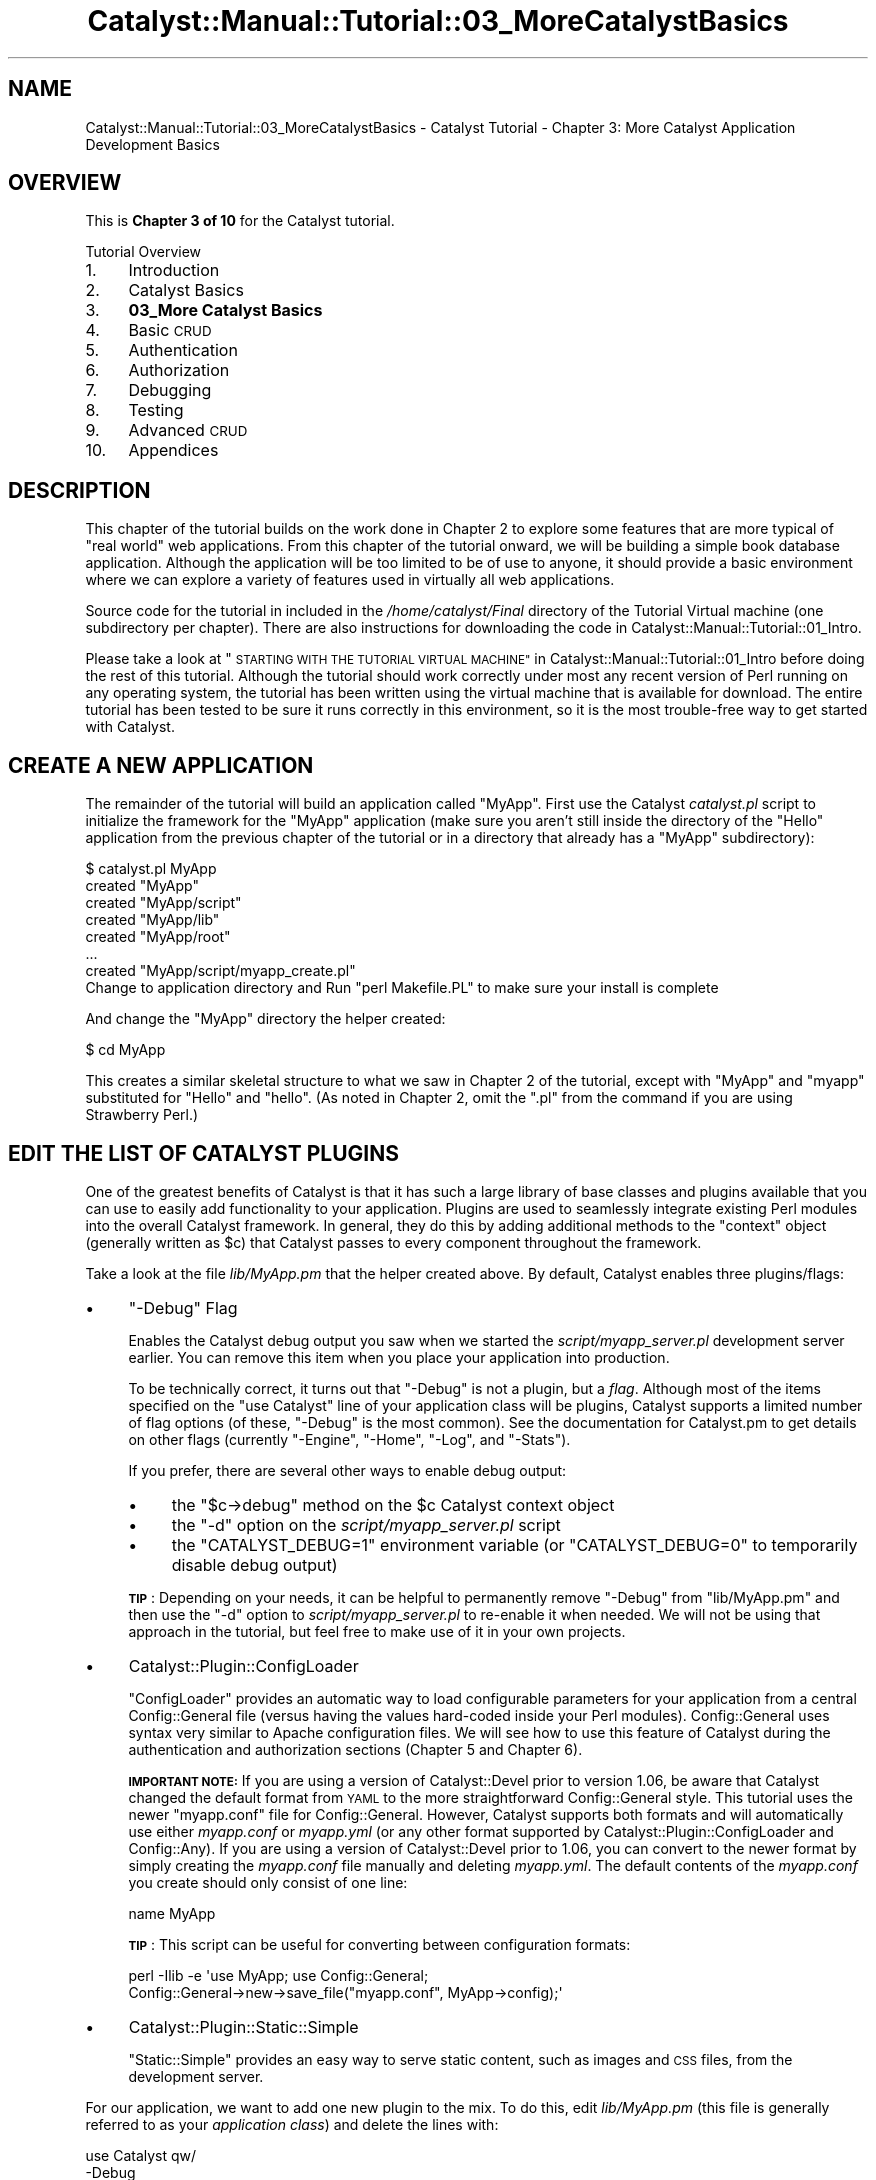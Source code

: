 .\" Automatically generated by Pod::Man 4.11 (Pod::Simple 3.35)
.\"
.\" Standard preamble:
.\" ========================================================================
.de Sp \" Vertical space (when we can't use .PP)
.if t .sp .5v
.if n .sp
..
.de Vb \" Begin verbatim text
.ft CW
.nf
.ne \\$1
..
.de Ve \" End verbatim text
.ft R
.fi
..
.\" Set up some character translations and predefined strings.  \*(-- will
.\" give an unbreakable dash, \*(PI will give pi, \*(L" will give a left
.\" double quote, and \*(R" will give a right double quote.  \*(C+ will
.\" give a nicer C++.  Capital omega is used to do unbreakable dashes and
.\" therefore won't be available.  \*(C` and \*(C' expand to `' in nroff,
.\" nothing in troff, for use with C<>.
.tr \(*W-
.ds C+ C\v'-.1v'\h'-1p'\s-2+\h'-1p'+\s0\v'.1v'\h'-1p'
.ie n \{\
.    ds -- \(*W-
.    ds PI pi
.    if (\n(.H=4u)&(1m=24u) .ds -- \(*W\h'-12u'\(*W\h'-12u'-\" diablo 10 pitch
.    if (\n(.H=4u)&(1m=20u) .ds -- \(*W\h'-12u'\(*W\h'-8u'-\"  diablo 12 pitch
.    ds L" ""
.    ds R" ""
.    ds C` ""
.    ds C' ""
'br\}
.el\{\
.    ds -- \|\(em\|
.    ds PI \(*p
.    ds L" ``
.    ds R" ''
.    ds C`
.    ds C'
'br\}
.\"
.\" Escape single quotes in literal strings from groff's Unicode transform.
.ie \n(.g .ds Aq \(aq
.el       .ds Aq '
.\"
.\" If the F register is >0, we'll generate index entries on stderr for
.\" titles (.TH), headers (.SH), subsections (.SS), items (.Ip), and index
.\" entries marked with X<> in POD.  Of course, you'll have to process the
.\" output yourself in some meaningful fashion.
.\"
.\" Avoid warning from groff about undefined register 'F'.
.de IX
..
.nr rF 0
.if \n(.g .if rF .nr rF 1
.if (\n(rF:(\n(.g==0)) \{\
.    if \nF \{\
.        de IX
.        tm Index:\\$1\t\\n%\t"\\$2"
..
.        if !\nF==2 \{\
.            nr % 0
.            nr F 2
.        \}
.    \}
.\}
.rr rF
.\" ========================================================================
.\"
.IX Title "Catalyst::Manual::Tutorial::03_MoreCatalystBasics 3pm"
.TH Catalyst::Manual::Tutorial::03_MoreCatalystBasics 3pm "2020-04-22" "perl v5.30.0" "User Contributed Perl Documentation"
.\" For nroff, turn off justification.  Always turn off hyphenation; it makes
.\" way too many mistakes in technical documents.
.if n .ad l
.nh
.SH "NAME"
Catalyst::Manual::Tutorial::03_MoreCatalystBasics \- Catalyst Tutorial \- Chapter 3: More Catalyst Application Development Basics
.SH "OVERVIEW"
.IX Header "OVERVIEW"
This is \fBChapter 3 of 10\fR for the Catalyst tutorial.
.PP
Tutorial Overview
.IP "1." 4
Introduction
.IP "2." 4
Catalyst Basics
.IP "3." 4
\&\fB03_More Catalyst Basics\fR
.IP "4." 4
Basic \s-1CRUD\s0
.IP "5." 4
Authentication
.IP "6." 4
Authorization
.IP "7." 4
Debugging
.IP "8." 4
Testing
.IP "9." 4
Advanced \s-1CRUD\s0
.IP "10." 4
Appendices
.SH "DESCRIPTION"
.IX Header "DESCRIPTION"
This chapter of the tutorial builds on the work done in Chapter 2 to
explore some features that are more typical of \*(L"real world\*(R" web
applications. From this chapter of the tutorial onward, we will be
building a simple book database application.  Although the application
will be too limited to be of use to anyone, it should provide a basic
environment where we can explore a variety of features used in virtually
all web applications.
.PP
Source code for the tutorial in included in the \fI/home/catalyst/Final\fR
directory of the Tutorial Virtual machine (one subdirectory per
chapter).  There are also instructions for downloading the code in
Catalyst::Manual::Tutorial::01_Intro.
.PP
Please take a look at
\&\*(L"\s-1STARTING WITH THE TUTORIAL VIRTUAL MACHINE\*(R"\s0 in Catalyst::Manual::Tutorial::01_Intro
before doing the rest of this tutorial.  Although the tutorial should
work correctly under most any recent version of Perl running on any
operating system, the tutorial has been written using the virtual
machine that is available for download.  The entire tutorial has been
tested to be sure it runs correctly in this environment, so it is
the most trouble-free way to get started with Catalyst.
.SH "CREATE A NEW APPLICATION"
.IX Header "CREATE A NEW APPLICATION"
The remainder of the tutorial will build an application called \f(CW\*(C`MyApp\*(C'\fR.
First use the Catalyst \fIcatalyst.pl\fR script to initialize the framework
for the \f(CW\*(C`MyApp\*(C'\fR application (make sure you aren't still inside the
directory of the \f(CW\*(C`Hello\*(C'\fR application from the previous chapter of the
tutorial or in a directory that already has a \*(L"MyApp\*(R" subdirectory):
.PP
.Vb 8
\&    $ catalyst.pl MyApp
\&    created "MyApp"
\&    created "MyApp/script"
\&    created "MyApp/lib"
\&    created "MyApp/root"
\&    ...
\&    created "MyApp/script/myapp_create.pl"
\&    Change to application directory and Run "perl Makefile.PL" to make sure your install is complete
.Ve
.PP
And change the \*(L"MyApp\*(R" directory the helper created:
.PP
.Vb 1
\&    $ cd MyApp
.Ve
.PP
This creates a similar skeletal structure to what we saw in Chapter 2 of
the tutorial, except with \f(CW\*(C`MyApp\*(C'\fR and \f(CW\*(C`myapp\*(C'\fR substituted for \f(CW\*(C`Hello\*(C'\fR
and \f(CW\*(C`hello\*(C'\fR.  (As noted in Chapter 2, omit the \*(L".pl\*(R" from the command
if you are using Strawberry Perl.)
.SH "EDIT THE LIST OF CATALYST PLUGINS"
.IX Header "EDIT THE LIST OF CATALYST PLUGINS"
One of the greatest benefits of Catalyst is that it has such a large
library of base classes and plugins available that you can use to easily
add functionality to your application. Plugins are used to seamlessly
integrate existing Perl modules into the overall Catalyst framework. In
general, they do this by adding additional methods to the \f(CW\*(C`context\*(C'\fR
object (generally written as \f(CW$c\fR) that Catalyst passes to every
component throughout the framework.
.PP
Take a look at the file \fIlib/MyApp.pm\fR that the helper created above.
By default, Catalyst enables three plugins/flags:
.IP "\(bu" 4
\&\f(CW\*(C`\-Debug\*(C'\fR Flag
.Sp
Enables the Catalyst debug output you saw when we started the
\&\fIscript/myapp_server.pl\fR development server earlier.  You can remove
this item when you place your application into production.
.Sp
To be technically correct, it turns out that \f(CW\*(C`\-Debug\*(C'\fR is not a plugin,
but a \fIflag\fR.  Although most of the items specified on the \f(CW\*(C`use
Catalyst\*(C'\fR line of your application class will be plugins, Catalyst
supports a limited number of flag options (of these, \f(CW\*(C`\-Debug\*(C'\fR is the
most common).  See the documentation for
Catalyst.pm to get details on
other flags (currently \f(CW\*(C`\-Engine\*(C'\fR, \f(CW\*(C`\-Home\*(C'\fR, \f(CW\*(C`\-Log\*(C'\fR, and \f(CW\*(C`\-Stats\*(C'\fR).
.Sp
If you prefer, there are several other ways to enable debug output:
.RS 4
.IP "\(bu" 4
the \f(CW\*(C`$c\->debug\*(C'\fR method on the \f(CW$c\fR Catalyst context object
.IP "\(bu" 4
the \f(CW\*(C`\-d\*(C'\fR option on the \fIscript/myapp_server.pl\fR script
.IP "\(bu" 4
the \f(CW\*(C`CATALYST_DEBUG=1\*(C'\fR environment variable (or \f(CW\*(C`CATALYST_DEBUG=0\*(C'\fR
to temporarily disable debug output)
.RE
.RS 4
.Sp
\&\fB\s-1TIP\s0\fR: Depending on your needs, it can be helpful to permanently remove
\&\f(CW\*(C`\-Debug\*(C'\fR from \f(CW\*(C`lib/MyApp.pm\*(C'\fR and then use the \f(CW\*(C`\-d\*(C'\fR option to
\&\fIscript/myapp_server.pl\fR to re-enable it when needed.  We will not be
using that approach in the tutorial, but feel free to make use of it in
your own projects.
.RE
.IP "\(bu" 4
Catalyst::Plugin::ConfigLoader
.Sp
\&\f(CW\*(C`ConfigLoader\*(C'\fR provides an automatic way to load configurable
parameters for your application from a central
Config::General file (versus having the values
hard-coded inside your Perl modules).  Config::General uses syntax very
similar to Apache configuration files.  We will see how to use this
feature of Catalyst during the authentication and authorization sections
(Chapter 5 and
Chapter 6).
.Sp
\&\fB\s-1IMPORTANT NOTE:\s0\fR If you are using a version of
Catalyst::Devel prior to version 1.06, be aware that
Catalyst changed the default format from \s-1YAML\s0 to the more
straightforward Config::General style.  This tutorial uses the newer
\&\f(CW\*(C`myapp.conf\*(C'\fR file for Config::General. However, Catalyst supports
both formats and will automatically use either \fImyapp.conf\fR or
\&\fImyapp.yml\fR (or any other format supported by
Catalyst::Plugin::ConfigLoader and
Config::Any).  If you are using a version of
Catalyst::Devel prior to 1.06, you can convert to the newer format by
simply creating the \fImyapp.conf\fR file manually and deleting
\&\fImyapp.yml\fR.  The default contents of the \fImyapp.conf\fR you create
should only consist of one line:
.Sp
.Vb 1
\&    name MyApp
.Ve
.Sp
\&\fB\s-1TIP\s0\fR: This script can be useful for converting between configuration
formats:
.Sp
.Vb 2
\&    perl \-Ilib \-e \*(Aquse MyApp; use Config::General;
\&        Config::General\->new\->save_file("myapp.conf", MyApp\->config);\*(Aq
.Ve
.IP "\(bu" 4
Catalyst::Plugin::Static::Simple
.Sp
\&\f(CW\*(C`Static::Simple\*(C'\fR provides an easy way to serve static content, such as
images and \s-1CSS\s0 files, from the development server.
.PP
For our application, we want to add one new plugin to the mix.  To do
this, edit \fIlib/MyApp.pm\fR (this file is generally referred to as your
\&\fIapplication class\fR) and delete the lines with:
.PP
.Vb 5
\&    use Catalyst qw/
\&        \-Debug
\&        ConfigLoader
\&        Static::Simple
\&    /;
.Ve
.PP
Then replace it with:
.PP
.Vb 5
\&    # Load plugins
\&    use Catalyst qw/
\&        \-Debug
\&        ConfigLoader
\&        Static::Simple
\&
\&        StackTrace
\&    /;
.Ve
.PP
\&\fBNote:\fR Recent versions of Catalyst::Devel have used a variety of
techniques to load these plugins/flags.  For example, you might see the
following:
.PP
.Vb 1
\&    _\|_PACKAGE_\|_\->setup(qw/\-Debug ConfigLoader Static::Simple/);
.Ve
.PP
Don't let these variations confuse you \*(-- they all accomplish the same
result.
.PP
This tells Catalyst to start using one additional plugin,
Catalyst::Plugin::StackTrace, to add a stack trace near the top of
the standard Catalyst \*(L"debug screen\*(R" (the screen Catalyst sends to your
browser when an error occurs). Be aware that
StackTrace output appears in your
browser, not in the console window from which you're running your
application, which is where logging output usually goes.
.PP
Make sure when adding new plugins you also include them as a new
dependency within the Makefile.PL file. For example, after adding the
StackTrace plugin the Makefile.PL should include the following line:
.PP
.Vb 1
\&    requires \*(AqCatalyst::Plugin::StackTrace\*(Aq;
.Ve
.PP
\&\fBNotes:\fR
.IP "\(bu" 4
\&\f(CW\*(C`_\|_PACKAGE_\|_\*(C'\fR is just a shorthand way of referencing the name of the
package where it is used.  Therefore, in \fIMyApp.pm\fR, \f(CW\*(C`_\|_PACKAGE_\|_\*(C'\fR is
equivalent to \f(CW\*(C`MyApp\*(C'\fR.
.IP "\(bu" 4
You will want to disable StackTrace
before you put your application into production, but it can be helpful
during development.
.IP "\(bu" 4
When specifying plugins, you can omit \f(CW\*(C`Catalyst::Plugin::\*(C'\fR from the
name.  Additionally, you can spread the plugin names across multiple
lines as shown here or place them all on one line.
.IP "\(bu" 4
If you want to see what the StackTrace error screen looks like, edit
\&\fIlib/MyApp/Controller/Root.pm\fR and put a \f(CW\*(C`die "Oops";\*(C'\fR command in the
\&\f(CW\*(C`sub index :Path :Args(0)\*(C'\fR method.  Then start the development server
and open \f(CW\*(C`http://localhost:3000/\*(C'\fR in your browser.  You should get a
screen that starts with \*(L"Caught exception in
MyApp::Controller::Root\->index\*(R" with sections showing a stacktrace,
information about the Request and Response objects, the stash (something
we will learn about soon), and the applications configuration.
\&\fBJust don't forget to remove the die before you continue the tutorial!\fR
:\-)
.SH "CREATE A CATALYST CONTROLLER"
.IX Header "CREATE A CATALYST CONTROLLER"
As discussed earlier, controllers are where you write methods that
interact with user input.  Typically, controller methods respond to
\&\f(CW\*(C`GET\*(C'\fR and \f(CW\*(C`POST\*(C'\fR requests from the user's web browser.
.PP
Use the Catalyst \f(CW\*(C`create\*(C'\fR script to add a controller for book-related
actions:
.PP
.Vb 5
\&    $ script/myapp_create.pl controller Books
\&     exists "/home/catalyst/MyApp/script/../lib/MyApp/Controller"
\&     exists "/home/catalyst/MyApp/script/../t"
\&    created "/home/catalyst/MyApp/script/../lib/MyApp/Controller/Books.pm"
\&    created "/home/catalyst/MyApp/script/../t/controller_Books.t"
.Ve
.PP
Then edit \fIlib/MyApp/Controller/Books.pm\fR (as discussed in
Chapter 2 of
the Tutorial, Catalyst has a separate directory under \fIlib/MyApp\fR for
each of the three parts of \s-1MVC:\s0 \f(CW\*(C`Model\*(C'\fR, \f(CW\*(C`View\*(C'\fR and \f(CW\*(C`Controller\*(C'\fR)
and add the following method to the controller:
.PP
.Vb 1
\&    =head2 list
\&
\&    Fetch all book objects and pass to books/list.tt2 in stash to be displayed
\&
\&    =cut
\&
\&    sub list :Local {
\&        # Retrieve the usual Perl OO \*(Aq$self\*(Aq for this object. $c is the Catalyst
\&        # \*(AqContext\*(Aq that\*(Aqs used to \*(Aqglue together\*(Aq the various components
\&        # that make up the application
\&        my ($self, $c) = @_;
\&
\&        # Retrieve all of the book records as book model objects and store in the
\&        # stash where they can be accessed by the TT template
\&        # $c\->stash(books => [$c\->model(\*(AqDB::Book\*(Aq)\->all]);
\&        # But, for now, use this code until we create the model later
\&        $c\->stash(books => \*(Aq\*(Aq);
\&
\&        # Set the TT template to use.  You will almost always want to do this
\&        # in your action methods (action methods respond to user input in
\&        # your controllers).
\&        $c\->stash(template => \*(Aqbooks/list.tt2\*(Aq);
\&    }
.Ve
.PP
\&\fB\s-1TIP\s0\fR: See Appendix 1
for tips on removing the leading spaces when cutting and pasting example
code from POD-based documents.
.PP
Programmers experienced with object-oriented Perl should recognize
\&\f(CW$self\fR as a reference to the object where this method was called.  On
the other hand, \f(CW$c\fR will be new to many Perl programmers who have not
used Catalyst before.  This is the \*(L"Catalyst Context object\*(R", and it is
automatically passed as the second argument to all Catalyst action
methods.  It is used to pass information between components and provide
access to Catalyst and plugin functionality.
.PP
Catalyst Controller actions are regular Perl methods, but they make use
of attributes (the "\f(CW\*(C`:Local\*(C'\fR\*(L" next to the \*(R"\f(CW\*(C`sub list\*(C'\fR" in the code
above) to provide additional information to the Catalyst dispatcher
logic (note that there can be an optional space between the colon and
the attribute name; you will see attributes written both ways).  Most
Catalyst Controllers use one of five action types:
.IP "\(bu" 4
\&\fB:Private\fR \*(-- Use \f(CW\*(C`:Private\*(C'\fR for methods that you want to make into an
action, but you do not want Catalyst to directly expose the method to
your users.  Catalyst will not map \f(CW\*(C`:Private\*(C'\fR methods to a \s-1URI.\s0  Use
them for various sorts of \*(L"special\*(R" methods (the \f(CW\*(C`begin\*(C'\fR, \f(CW\*(C`auto\*(C'\fR, etc.
discussed below) or for methods you want to be able to \f(CW\*(C`forward\*(C'\fR or
\&\f(CW\*(C`detach\*(C'\fR to.  (If the method is a \*(L"plain old method\*(R" that you
don't want to be an action at all, then just define the method without
any attribute \*(-- you can call it in your code, but the Catalyst
dispatcher will ignore it.  You will also have to manually include
\&\f(CW$c\fR if you want access to the context object in the method vs. having
Catalyst automatically include \f(CW$c\fR in the argument list for you
if it's a full-fledged action.)
.Sp
There are five types of \*(L"special\*(R" built-in \f(CW\*(C`:Private\*(C'\fR actions:
\&\f(CW\*(C`begin\*(C'\fR, \f(CW\*(C`end\*(C'\fR, \f(CW\*(C`default\*(C'\fR, \f(CW\*(C`index\*(C'\fR, and \f(CW\*(C`auto\*(C'\fR.
.RS 4
.IP "\(bu" 4
With \f(CW\*(C`begin\*(C'\fR, \f(CW\*(C`end\*(C'\fR, \f(CW\*(C`default\*(C'\fR, \f(CW\*(C`index\*(C'\fR private actions, only the
most specific action of each type will be called.  For example, if you
define a \f(CW\*(C`begin\*(C'\fR action in your controller it will \fIoverride\fR a
\&\f(CW\*(C`begin\*(C'\fR action in your application/root controller \*(-- \fIonly\fR the
action in your controller will be called.
.IP "\(bu" 4
Unlike the other actions where only a single method is called for each
request, \fIevery\fR auto action along the chain of namespaces will be
called.  Each \f(CW\*(C`auto\*(C'\fR action will be called \fIfrom the application/root
controller down through the most specific class\fR.
.RE
.RS 4
.RE
.IP "\(bu" 4
\&\fB:Path\fR \*(-- \f(CW\*(C`:Path\*(C'\fR actions let you map a method to an explicit \s-1URI\s0
path.  For example, "\f(CW\*(C`:Path(\*(Aqlist\*(Aq)\*(C'\fR" in
\&\fIlib/MyApp/Controller/Books.pm\fR would match on the \s-1URL\s0
\&\f(CW\*(C`http://localhost:3000/books/list\*(C'\fR, but "\f(CW\*(C`:Path(\*(Aq/list\*(Aq)\*(C'\fR" would match
on \f(CW\*(C`http://localhost:3000/list\*(C'\fR (because of the leading slash).  You
can use \f(CW\*(C`:Args()\*(C'\fR to specify how many arguments an action should
accept.  See \*(L"Action-types\*(R" in Catalyst::Manual::Intro for more
information and examples.
.IP "\(bu" 4
\&\fB:Local\fR \*(-- \f(CW\*(C`:Local\*(C'\fR is merely a shorthand for
"\f(CW\*(C`:Path(\*(Aq_name_of_method_\*(Aq)\*(C'\fR\*(L".  For example, these are equivalent:
\&\*(R"\f(CW\*(C`sub create_book :Local {...}\*(C'\fR\*(L" and
\&\*(R"\f(CW\*(C`sub create_book :Path(\*(Aqcreate_book\*(Aq) {...}\*(C'\fR".
.IP "\(bu" 4
\&\fB:Global\fR \*(-- \f(CW\*(C`:Global\*(C'\fR is merely a shorthand for
"\f(CW\*(C`:Path(\*(Aq/_name_of_method_\*(Aq)\*(C'\fR\*(L".  For example, these are equivalent:
\&\*(R"\f(CW\*(C`sub create_book :Global {...}\*(C'\fR\*(L" and \*(R"\f(CW\*(C`sub create_book
:Path(\*(Aq/create_book\*(Aq) {...}\*(C'\fR".
.IP "\(bu" 4
\&\fB:Chained\fR \*(-- Newer Catalyst applications tend to use the Chained
dispatch form of action types because of its power and flexibility.  It
allows a series of controller methods to be automatically dispatched
when servicing a single user request.  See
Catalyst::Manual::Tutorial::04_BasicCRUD and
Catalyst::DispatchType::Chained for more information on chained
actions.
.PP
You should refer to \*(L"Action-types\*(R" in Catalyst::Manual::Intro for
additional information and for coverage of some lesser-used action types
not discussed here (\f(CW\*(C`Regex\*(C'\fR and \f(CW\*(C`LocalRegex\*(C'\fR).
.SH "CATALYST VIEWS"
.IX Header "CATALYST VIEWS"
As mentioned in Chapter 2
of the tutorial, views are where you render output, typically for
display in the user's web browser (but can generate other types of
output such as \s-1PDF\s0 or \s-1JSON\s0).  The code in \fIlib/MyApp/View\fR selects the
\&\fItype\fR of view to use, with the actual rendering template found in the
\&\f(CW\*(C`root\*(C'\fR directory.  As with virtually every aspect of Catalyst, options
abound when it comes to the specific view technology you adopt inside
your application. However, most Catalyst applications use the Template
Toolkit, known as \s-1TT\s0 (for more information on \s-1TT,\s0 see
<http://www.template\-toolkit.org>). Other somewhat popular view
technologies include Mason (<http://www.masonhq.com> and
<https://masonbook.houseabsolute.com/book/>) and HTML::Template.
.SS "Create a Catalyst View"
.IX Subsection "Create a Catalyst View"
When using \s-1TT\s0 for the Catalyst view, the main helper script is
Catalyst::Helper::View::TT.  You may also come across references to
Catalyst::Helper::View::TTSite, but its use is now deprecated.
.PP
For our book application, enter the following command to enable the
\&\f(CW\*(C`TT\*(C'\fR style of view rendering:
.PP
.Vb 5
\&    $ script/myapp_create.pl view HTML TT
\&     exists "/home/catalyst/MyApp/script/../lib/MyApp/View"
\&     exists "/home/catalyst/MyApp/script/../t"
\&     created "/home/catalyst/MyApp/script/../lib/MyApp/View/HTML.pm"
\&     created "/home/catalyst/MyApp/script/../t/view_HTML.t"
.Ve
.PP
This creates a view called \f(CW\*(C`HTML\*(C'\fR (the first argument) in a file called
\&\f(CW\*(C`HTML.pm\*(C'\fR that uses Catalyst::View::TT (the second argument) as the
\&\*(L"rendering engine\*(R".
.PP
It is now up to you to decide how you want to structure your view
layout.  For the tutorial, we will start with a very simple \s-1TT\s0 template
to initially demonstrate the concepts, but quickly migrate to a more
typical \*(L"wrapper page\*(R" type of configuration (where the \*(L"wrapper\*(R"
controls the overall \*(L"look and feel\*(R" of your site from a single file or
set of files).
.PP
Edit \fIlib/MyApp/View/HTML.pm\fR and you should see something similar to
the following:
.PP
.Vb 4
\&    _\|_PACKAGE_\|_\->config(
\&        TEMPLATE_EXTENSION => \*(Aq.tt\*(Aq,
\&        render_die => 1,
\&    );
.Ve
.PP
And update it to match:
.PP
.Vb 5
\&    _\|_PACKAGE_\|_\->config(
\&        # Change default TT extension
\&        TEMPLATE_EXTENSION => \*(Aq.tt2\*(Aq,
\&        render_die => 1,
\&    );
.Ve
.PP
This changes the default extension for Template Toolkit from '.tt' to
\&'.tt2'.
.PP
You can also configure components in your application class. For
example, Edit \fIlib/MyApp.pm\fR and you should see the default
configuration above the call to \f(CW\*(C`_PACKAGE_\|_\->setup\*(C'\fR (your defaults
could be different depending on the version of Catalyst you are using):
.PP
.Vb 5
\&    _\|_PACKAGE_\|_\->config(
\&        name => \*(AqMyApp\*(Aq,
\&        # Disable deprecated behavior needed by old applications
\&        disable_component_resolution_regex_fallback => 1,
\&    );
.Ve
.PP
Change this to match the following (insert a new
\&\f(CW\*(C`_\|_PACKAGE_\|_\->config\*(C'\fR below the existing statement):
.PP
.Vb 10
\&    _\|_PACKAGE_\|_\->config(
\&        name => \*(AqMyApp\*(Aq,
\&        # Disable deprecated behavior needed by old applications
\&        disable_component_resolution_regex_fallback => 1,
\&    );
\&    _\|_PACKAGE_\|_\->config(
\&        # Configure the view
\&        \*(AqView::HTML\*(Aq => {
\&            #Set the location for TT files
\&            INCLUDE_PATH => [
\&                _\|_PACKAGE_\|_\->path_to( \*(Aqroot\*(Aq, \*(Aqsrc\*(Aq ),
\&            ],
\&        },
\&    );
.Ve
.PP
This changes the base directory for your template files from \f(CW\*(C`root\*(C'\fR to
\&\fIroot/src\fR.
.PP
Please stick with the settings above for the duration of the tutorial,
but feel free to use whatever options you desire in your applications
(as with most things in Perl, there's more than one way to do it...).
.PP
\&\fBNote:\fR We will use \fIroot/src\fR as the base directory for our template
files, with a full naming convention of
\&\fIroot/src/_controller_name_/_action_name_.tt2\fR.  Another popular option
is to use \fIroot/\fR as the base (with a full filename pattern of
\&\fIroot/_controller_name_/_action_name_.tt2\fR).
.SS "Create a \s-1TT\s0 Template Page"
.IX Subsection "Create a TT Template Page"
First create a directory for book-related \s-1TT\s0 templates:
.PP
.Vb 1
\&    $ mkdir \-p root/src/books
.Ve
.PP
Then create \fIroot/src/books/list.tt2\fR in your editor and enter:
.PP
.Vb 1
\&    [% # This is a TT comment. \-%]
\&
\&    [%\- # Provide a title \-%]
\&    [% META title = \*(AqBook List\*(Aq \-%]
\&
\&    [% # Note That the \*(Aq\-\*(Aq at the beginning or end of TT code  \-%]
\&    [% # "chomps" the whitespace/newline at that end of the    \-%]
\&    [% # output (use View Source in browser to see the effect) \-%]
\&
\&    [% # Some basic HTML with a loop to display books \-%]
\&    <table>
\&    <tr><th>Title</th><th>Rating</th><th>Author(s)</th></tr>
\&    [% # Display each book in a table row %]
\&    [% FOREACH book IN books \-%]
\&      <tr>
\&        <td>[% book.title %]</td>
\&        <td>[% book.rating %]</td>
\&        <td></td>
\&      </tr>
\&    [% END \-%]
\&    </table>
.Ve
.PP
As indicated by the inline comments above, the \f(CW\*(C`META title\*(C'\fR line uses
\&\s-1TT\s0's \s-1META\s0 feature to provide a title to the \*(L"wrapper\*(R" that we will
create later (and essentially does nothing at the moment). Meanwhile,
the \f(CW\*(C`FOREACH\*(C'\fR loop iterates through each \f(CW\*(C`book\*(C'\fR model object and
prints the \f(CW\*(C`title\*(C'\fR and \f(CW\*(C`rating\*(C'\fR fields.
.PP
The \f(CW\*(C`[%\*(C'\fR and \f(CW\*(C`%]\*(C'\fR tags are used to delimit Template Toolkit code.  \s-1TT\s0
supports a wide variety of directives for \*(L"calling\*(R" other files,
looping, conditional logic, etc.  In general, \s-1TT\s0 simplifies the usual
range of Perl operators down to the single dot (\*(L".\*(R") operator.  This
applies to operations as diverse as method calls, hash lookups, and list
index values (see Template::Manual::Variables for details and
examples).  In addition to the usual Template::Toolkit module Pod
documentation, you can access the \s-1TT\s0 manual at
Template::Manual.
.PP
\&\fB\s-1TIP:\s0\fR While you can build all sorts of complex logic into your \s-1TT\s0
templates, you should in general keep the \*(L"code\*(R" part of your templates
as simple as possible.  If you need more complex logic, create helper
methods in your model that abstract out a set of code into a single call
from your \s-1TT\s0 template.  (Note that the same is true of your controller
logic as well \*(-- complex sections of code in your controllers should
often be pulled out and placed into your model objects.)  In
Chapter 4 of the tutorial we
will explore some extremely helpful and powerful features of
DBIx::Class that allow you to pull code out of your views and
controllers and place it where it rightfully belongs in a model class.
.SS "Test Run The Application"
.IX Subsection "Test Run The Application"
To test your work so far, first start the development server:
.PP
.Vb 1
\&    $ script/myapp_server.pl \-r
.Ve
.PP
Then point your browser to <http://localhost:3000> and you should still
get the Catalyst welcome page.  Next, change the \s-1URL\s0 in your browser to
<http://localhost:3000/books/list>.  If you have everything working so
far, you should see a web page that displays nothing other than our
column headers for \*(L"Title\*(R", \*(L"Rating\*(R", and \*(L"Author(s)\*(R" \*(-- we will not see
any books until we get the database and model working below.
.PP
If you run into problems getting your application to run correctly, it
might be helpful to refer to some of the debugging techniques covered in
the Debugging chapter of the
tutorial.
.SH "CREATE A SQLITE DATABASE"
.IX Header "CREATE A SQLITE DATABASE"
In this step, we make a text file with the required \s-1SQL\s0 commands to
create a database table and load some sample data.  We will use SQLite
(<https://www.sqlite.org>), a popular database that is lightweight and
easy to use. Be sure to get at least version 3. Open \fImyapp01.sql\fR in
your editor and enter:
.PP
.Vb 10
\&    \-\-
\&    \-\- Create a very simple database to hold book and author information
\&    \-\-
\&    PRAGMA foreign_keys = ON;
\&    CREATE TABLE book (
\&            id          INTEGER PRIMARY KEY,
\&            title       TEXT ,
\&            rating      INTEGER
\&    );
\&    \-\- \*(Aqbook_author\*(Aq is a many\-to\-many join table between books & authors
\&    CREATE TABLE book_author (
\&            book_id     INTEGER REFERENCES book(id) ON DELETE CASCADE ON UPDATE CASCADE,
\&            author_id   INTEGER REFERENCES author(id) ON DELETE CASCADE ON UPDATE CASCADE,
\&            PRIMARY KEY (book_id, author_id)
\&    );
\&    CREATE TABLE author (
\&            id          INTEGER PRIMARY KEY,
\&            first_name  TEXT,
\&            last_name   TEXT
\&    );
\&    \-\-\-
\&    \-\-\- Load some sample data
\&    \-\-\-
\&    INSERT INTO book VALUES (1, \*(AqCCSP SNRS Exam Certification Guide\*(Aq, 5);
\&    INSERT INTO book VALUES (2, \*(AqTCP/IP Illustrated, Volume 1\*(Aq, 5);
\&    INSERT INTO book VALUES (3, \*(AqInternetworking with TCP/IP Vol.1\*(Aq, 4);
\&    INSERT INTO book VALUES (4, \*(AqPerl Cookbook\*(Aq, 5);
\&    INSERT INTO book VALUES (5, \*(AqDesigning with Web Standards\*(Aq, 5);
\&    INSERT INTO author VALUES (1, \*(AqGreg\*(Aq, \*(AqBastien\*(Aq);
\&    INSERT INTO author VALUES (2, \*(AqSara\*(Aq, \*(AqNasseh\*(Aq);
\&    INSERT INTO author VALUES (3, \*(AqChristian\*(Aq, \*(AqDegu\*(Aq);
\&    INSERT INTO author VALUES (4, \*(AqRichard\*(Aq, \*(AqStevens\*(Aq);
\&    INSERT INTO author VALUES (5, \*(AqDouglas\*(Aq, \*(AqComer\*(Aq);
\&    INSERT INTO author VALUES (6, \*(AqTom\*(Aq, \*(AqChristiansen\*(Aq);
\&    INSERT INTO author VALUES (7, \*(AqNathan\*(Aq, \*(AqTorkington\*(Aq);
\&    INSERT INTO author VALUES (8, \*(AqJeffrey\*(Aq, \*(AqZeldman\*(Aq);
\&    INSERT INTO book_author VALUES (1, 1);
\&    INSERT INTO book_author VALUES (1, 2);
\&    INSERT INTO book_author VALUES (1, 3);
\&    INSERT INTO book_author VALUES (2, 4);
\&    INSERT INTO book_author VALUES (3, 5);
\&    INSERT INTO book_author VALUES (4, 6);
\&    INSERT INTO book_author VALUES (4, 7);
\&    INSERT INTO book_author VALUES (5, 8);
.Ve
.PP
Then use the following command to build a \fImyapp.db\fR SQLite database:
.PP
.Vb 1
\&    $ sqlite3 myapp.db < myapp01.sql
.Ve
.PP
If you need to create the database more than once, you probably want to
issue the \f(CW\*(C`rm myapp.db\*(C'\fR command to delete the database before you use
the \f(CW\*(C`sqlite3 myapp.db < myapp01.sql\*(C'\fR command.
.PP
Once the \fImyapp.db\fR database file has been created and initialized, you
can use the SQLite command line environment to do a quick dump of the
database contents:
.PP
.Vb 12
\&    $ sqlite3 myapp.db
\&    SQLite version 3.7.3
\&    Enter ".help" for instructions
\&    Enter SQL statements terminated with a ";"
\&    sqlite> select * from book;
\&    1|CCSP SNRS Exam Certification Guide|5
\&    2|TCP/IP Illustrated, Volume 1|5
\&    3|Internetworking with TCP/IP Vol.1|4
\&    4|Perl Cookbook|5
\&    5|Designing with Web Standards|5
\&    sqlite> .q
\&    $
.Ve
.PP
Or:
.PP
.Vb 6
\&    $ sqlite3 myapp.db "select * from book"
\&    1|CCSP SNRS Exam Certification Guide|5
\&    2|TCP/IP Illustrated, Volume 1|5
\&    3|Internetworking with TCP/IP Vol.1|4
\&    4|Perl Cookbook|5
\&    5|Designing with Web Standards|5
.Ve
.PP
As with most other \s-1SQL\s0 tools, if you are using the full \*(L"interactive\*(R"
environment you need to terminate your \s-1SQL\s0 commands with a \*(L";\*(R" (it's not
required if you do a single \s-1SQL\s0 statement on the command line).  Use
\&\*(L".q\*(R" to exit from SQLite from the SQLite interactive mode and return to
your \s-1OS\s0 command prompt.
.PP
Please note that here we have chosen to use 'singular' table names. This
is because the default inflection code for older versions of
DBIx::Class::Schema::Loader does \s-1NOT\s0 handle plurals. There has been
much philosophical discussion on whether table names should be plural or
singular.  There is no one correct answer, as long as one makes a choice
and remains consistent with it. If you prefer plural table names (e.g.
you think that they are easier to read) then see the documentation in
\&\*(L"naming\*(R" in DBIx::Class::Schema::Loader::Base (version 0.05 or greater).
.PP
For using other databases, such as PostgreSQL or MySQL, see
Appendix 2.
.SH "DATABASE ACCESS WITH DBIx::Class"
.IX Header "DATABASE ACCESS WITH DBIx::Class"
Catalyst can be used with virtually any form of datastore available via
Perl.  For example, Catalyst::Model::DBI can be used to access
databases through the traditional Perl \s-1DBI\s0 interface or you can use a
model to access files of any type on the filesystem.  However, most
Catalyst applications use some form of object-relational mapping (\s-1ORM\s0)
technology to create objects associated with tables in a relational
database, and Matt Trout's DBIx::Class (abbreviated as \*(L"\s-1DBIC\*(R"\s0) is the
usual choice (this tutorial will use DBIx::Class).
.PP
Although DBIx::Class has included support for a \f(CW\*(C`create=dynamic\*(C'\fR mode
to automatically read the database structure every time the application
starts, its use is no longer recommended.  While it can make for
\&\*(L"flashy\*(R" demos, the use of the \f(CW\*(C`create=static\*(C'\fR mode we use below can be
implemented just as quickly and provides many advantages (such as the
ability to add your own methods to the overall \s-1DBIC\s0 framework, a
technique that we see in
Chapter 4).
.SS "Create Static DBIx::Class Schema Files"
.IX Subsection "Create Static DBIx::Class Schema Files"
\&\fBNote:\fR If you are not following along in the Tutorial Virtual Machine,
please be sure that you have version 1.27 or higher of DBD::SQLite and
version 0.39 or higher of Catalyst::Model::DBIC::Schema.  (The Tutorial
\&\s-1VM\s0 already has versions that are known to work.)  You can get your
currently installed version numbers with the following commands.
.PP
.Vb 2
\&    $ perl \-MCatalyst::Model::DBIC::Schema\e 999
\&    $ perl \-MDBD::SQLite\e 999
.Ve
.PP
Before you continue, make sure your \fImyapp.db\fR database file is in the
application's topmost directory. Now use the model helper with the
\&\f(CW\*(C`create=static\*(C'\fR option to read the database with
DBIx::Class::Schema::Loader and
automatically build the required files for us:
.PP
.Vb 9
\&    $ script/myapp_create.pl model DB DBIC::Schema MyApp::Schema \e
\&        create=static dbi:SQLite:myapp.db \e
\&        on_connect_do="PRAGMA foreign_keys = ON"
\&     exists "/home/catalyst/MyApp/script/../lib/MyApp/Model"
\&     exists "/home/catalyst/MyApp/script/../t"
\&    Dumping manual schema for MyApp::Schema to directory /home/catalyst/MyApp/script/../lib ...
\&    Schema dump completed.
\&    created "/home/catalyst/MyApp/script/../lib/MyApp/Model/DB.pm"
\&    created "/home/catalyst/MyApp/script/../t/model_DB.t"
.Ve
.PP
Please note the '\e' above.  Depending on your environment, you might be
able to cut and paste the text as shown or need to remove the '\e'
character to that the command is all on a single line.
.PP
The \fIscript/myapp_create.pl\fR command breaks down like this:
.IP "\(bu" 4
\&\f(CW\*(C`DB\*(C'\fR is the name of the model class to be created by the helper in
the \fIlib/MyApp/Model\fR directory.
.IP "\(bu" 4
\&\f(CW\*(C`DBIC::Schema\*(C'\fR is the type of the model to create.  This equates to
Catalyst::Model::DBIC::Schema, the standard way to use a DBIC-based
model inside of Catalyst.
.IP "\(bu" 4
\&\f(CW\*(C`MyApp::Schema\*(C'\fR is the name of the \s-1DBIC\s0 schema file written to
\&\fIlib/MyApp/Schema.pm\fR.
.IP "\(bu" 4
\&\f(CW\*(C`create=static\*(C'\fR causes DBIx::Class::Schema::Loader to load the
schema as it runs and then write that information out into
\&\fIlib/MyApp/Schema.pm\fR and files under the \fIlib/MyApp/Schema\fR
directory.
.IP "\(bu" 4
\&\f(CW\*(C`dbi:SQLite:myapp.db\*(C'\fR is the standard \s-1DBI\s0 connect string for use with
SQLite.
.IP "\(bu" 4
And finally, the \f(CW\*(C`on_connect_do\*(C'\fR string requests that
DBIx::Class::Schema::Loader create
foreign key relationships for us (this is not needed for databases such
as PostgreSQL and MySQL, but is required for SQLite). If you take a look
at \fIlib/MyApp/Model/DB.pm\fR, you will see that the SQLite pragma is
propagated to the Model, so that SQLite's recent (and optional) foreign
key enforcement is enabled at the start of every database connection.
.PP
If you look in the \fIlib/MyApp/Schema.pm\fR file, you will find that it
only contains a call to the \f(CW\*(C`load_namespaces\*(C'\fR method.  You will also
find that \fIlib/MyApp\fR contains a \f(CW\*(C`Schema\*(C'\fR subdirectory, which then has
a subdirectory called \*(L"Result\*(R".  This \*(L"Result\*(R" subdirectory then has
files named according to each of the tables in our simple database
(\fIAuthor.pm\fR, \fIBookAuthor.pm\fR, and \fIBook.pm\fR).  These three files are
called \*(L"Result Classes\*(R" (or
"ResultSource Classes") in DBIx::Class
nomenclature. Although the Result Class files are named after tables in
our database, the classes correspond to the \fIrow-level data\fR that is
returned by \s-1DBIC\s0 (more on this later, especially in
\&\*(L"\s-1EXPLORING THE POWER OF DBIC\*(R"\s0 in Catalyst::Manual::Tutorial::04_BasicCRUD).
.PP
The idea with the Result Source files created under
\&\fIlib/MyApp/Schema/Result\fR by the \f(CW\*(C`create=static\*(C'\fR option is to only
edit the files below the \f(CW\*(C`# DO NOT MODIFY THIS OR ANYTHING ABOVE!\*(C'\fR
warning. If you place all of your changes below that point in the file,
you can regenerate the automatically created information at the top of
each file should your database structure get updated.
.PP
Also note the \*(L"flow\*(R" of the model information across the various files
and directories.  Catalyst will initially load the model from
\&\fIlib/MyApp/Model/DB.pm\fR.  This file contains a reference to
\&\fIlib/MyApp/Schema.pm\fR, so that file is loaded next.  Finally, the call
to \f(CW\*(C`load_namespaces\*(C'\fR in \f(CW\*(C`Schema.pm\*(C'\fR will load each of the \*(L"Result
Class\*(R" files from the \fIlib/MyApp/Schema/Result\fR subdirectory.  The
final outcome is that Catalyst will dynamically create three
table-specific Catalyst models every time the application starts (you
can see these three model files listed in the debug output generated
when you launch the application).
.PP
Additionally, the \fIlib/MyApp/Schema.pm\fR model can easily be loaded
outside of Catalyst, for example, in command-line utilities and/or cron
jobs. \fIlib/MyApp/Model/DB.pm\fR provides a very thin \*(L"bridge\*(R" between
Catalyst and this external database model.  Once you see how we can
add some powerful features to our \s-1DBIC\s0 model in
Chapter 4, the elegance
of this approach will start to become more obvious.
.PP
\&\fB\s-1NOTE:\s0\fR Older versions of
Catalyst::Model::DBIC::Schema use the
deprecated DBIx::Class \f(CW\*(C`load_classes\*(C'\fR technique instead of the newer
\&\f(CW\*(C`load_namespaces\*(C'\fR.  For new applications, please try to use
\&\f(CW\*(C`load_namespaces\*(C'\fR since it more easily supports a very useful \s-1DBIC\s0
technique called \*(L"ResultSet Classes.\*(R"  If you need to convert an
existing application from \*(L"load_classes\*(R" to \*(L"load_namespaces,\*(R" you can
use this process to automate the migration, but first make sure you have
version \f(CW0.39\fR of Catalyst::Model::DBIC::Schema and
DBIx::Class::Schema::Loader version \f(CW0.05000\fR or later.
.PP
.Vb 5
\&    $ # Re\-run the helper to upgrade for you
\&    $ script/myapp_create.pl model DB DBIC::Schema MyApp::Schema \e
\&        create=static naming=current use_namespaces=1 \e
\&        dbi:SQLite:myapp.db \e
\&        on_connect_do="PRAGMA foreign_keys = ON"
.Ve
.SH "ENABLE THE MODEL IN THE CONTROLLER"
.IX Header "ENABLE THE MODEL IN THE CONTROLLER"
Open \fIlib/MyApp/Controller/Books.pm\fR and un-comment the model code we
left disabled earlier so that your version matches the following
(un-comment the line containing \f(CW\*(C`[$c\->model(\*(AqDB::Book\*(Aq)\->all]\*(C'\fR
and delete the next 2 lines):
.PP
.Vb 1
\&    =head2 list
\&
\&    Fetch all book objects and pass to books/list.tt2 in stash to be displayed
\&
\&    =cut
\&
\&    sub list :Local {
\&        # Retrieve the usual Perl OO \*(Aq$self\*(Aq for this object. $c is the Catalyst
\&        # \*(AqContext\*(Aq that\*(Aqs used to \*(Aqglue together\*(Aq the various components
\&        # that make up the application
\&        my ($self, $c) = @_;
\&
\&        # Retrieve all of the book records as book model objects and store
\&        # in the stash where they can be accessed by the TT template
\&        $c\->stash(books => [$c\->model(\*(AqDB::Book\*(Aq)\->all]);
\&
\&        # Set the TT template to use.  You will almost always want to do this
\&        # in your action methods (action methods respond to user input in
\&        # your controllers).
\&        $c\->stash(template => \*(Aqbooks/list.tt2\*(Aq);
\&    }
.Ve
.PP
\&\fB\s-1TIP\s0\fR: You may see the \f(CW\*(C`$c\->model(\*(AqDB::Book\*(Aq)\*(C'\fR un-commented above
written as \f(CW\*(C`$c\->model(\*(AqDB\*(Aq)\->resultset(\*(AqBook\*(Aq)\*(C'\fR.  The two are
equivalent.  Either way, \f(CW\*(C`$c\->model\*(C'\fR returns a
DBIx::Class::ResultSet which handles queries
against the database and iterating over the set of results that is
returned.
.PP
We are using the \f(CW\*(C`\->all\*(C'\fR to fetch all of the books.  \s-1DBIC\s0 supports
a wide variety of more advanced operations to easily do things like
filtering and sorting the results.  For example, the following could be
used to sort the results by descending title:
.PP
.Vb 1
\&    $c\->model(\*(AqDB::Book\*(Aq)\->search({}, {order_by => \*(Aqtitle DESC\*(Aq});
.Ve
.PP
Some other examples are provided in
\&\*(L"Complex \s-1WHERE\s0 clauses\*(R" in DBIx::Class::Manual::Cookbook, with additional
information found at \*(L"search\*(R" in DBIx::Class::ResultSet,
\&\*(L"Searching\*(R" in DBIx::Class::Manual::FAQ, DBIx::Class::Manual::Intro and
Catalyst::Model::DBIC::Schema.
.SS "Test Run The Application"
.IX Subsection "Test Run The Application"
First, let's enable an environment variable that causes DBIx::Class
to dump the \s-1SQL\s0 statements used to access the database.  This is a
helpful trick when you are trying to debug your database-oriented code.
Press \f(CW\*(C`Ctrl\-C\*(C'\fR to break out of the development server and enter:
.PP
.Vb 2
\&    $ export DBIC_TRACE=1
\&    $ script/myapp_server.pl \-r
.Ve
.PP
This assumes you are using bash as your shell \*(-- adjust accordingly if
you are using a different shell (for example, under tcsh, use
\&\f(CW\*(C`setenv DBIC_TRACE 1\*(C'\fR).
.PP
\&\fB\s-1NOTE:\s0\fR You can also set this in your code using
\&\f(CW\*(C`$class\->storage\->debug(1);\*(C'\fR.  See
DBIx::Class::Manual::Troubleshooting for details (including options
to log to a file instead of displaying to the Catalyst development
server log).
.PP
Then launch the Catalyst development server.  The log output should
display something like:
.PP
.Vb 8
\&    $ script/myapp_server.pl \-r
\&    [debug] Debug messages enabled
\&    [debug] Statistics enabled
\&    [debug] Loaded plugins:
\&    .\-\-\-\-\-\-\-\-\-\-\-\-\-\-\-\-\-\-\-\-\-\-\-\-\-\-\-\-\-\-\-\-\-\-\-\-\-\-\-\-\-\-\-\-\-\-\-\-\-\-\-\-\-\-\-\-\-\-\-\-\-\-\-\-\-\-\-\-\-\-\-\-\-\-\-\-.
\&    | Catalyst::Plugin::ConfigLoader  0.30                                       |
\&    | Catalyst::Plugin::StackTrace  0.11                                         |
\&    \*(Aq\-\-\-\-\-\-\-\-\-\-\-\-\-\-\-\-\-\-\-\-\-\-\-\-\-\-\-\-\-\-\-\-\-\-\-\-\-\-\-\-\-\-\-\-\-\-\-\-\-\-\-\-\-\-\-\-\-\-\-\-\-\-\-\-\-\-\-\-\-\-\-\-\-\-\-\-\*(Aq
\&
\&    [debug] Loaded dispatcher "Catalyst::Dispatcher"
\&    [debug] Loaded engine "Catalyst::Engine"
\&    [debug] Found home "/home/catalyst/MyApp"
\&    [debug] Loaded Config "/home/catalyst/MyApp/myapp.conf"
\&    [debug] Loaded components:
\&    .\-\-\-\-\-\-\-\-\-\-\-\-\-\-\-\-\-\-\-\-\-\-\-\-\-\-\-\-\-\-\-\-\-\-\-\-\-\-\-\-\-\-\-\-\-\-\-\-\-\-\-\-\-\-\-\-\-\-\-\-\-\-\-\-\-+\-\-\-\-\-\-\-\-\-\-.
\&    | Class                                                           | Type     |
\&    +\-\-\-\-\-\-\-\-\-\-\-\-\-\-\-\-\-\-\-\-\-\-\-\-\-\-\-\-\-\-\-\-\-\-\-\-\-\-\-\-\-\-\-\-\-\-\-\-\-\-\-\-\-\-\-\-\-\-\-\-\-\-\-\-\-+\-\-\-\-\-\-\-\-\-\-+
\&    | MyApp::Controller::Books                                        | instance |
\&    | MyApp::Controller::Root                                         | instance |
\&    | MyApp::Model::DB                                                | instance |
\&    | MyApp::Model::DB::Author                                        | class    |
\&    | MyApp::Model::DB::Book                                          | class    |
\&    | MyApp::Model::DB::BookAuthor                                    | class    |
\&    | MyApp::View::HTML                                               | instance |
\&    \*(Aq\-\-\-\-\-\-\-\-\-\-\-\-\-\-\-\-\-\-\-\-\-\-\-\-\-\-\-\-\-\-\-\-\-\-\-\-\-\-\-\-\-\-\-\-\-\-\-\-\-\-\-\-\-\-\-\-\-\-\-\-\-\-\-\-\-+\-\-\-\-\-\-\-\-\-\-\*(Aq
\&
\&    [debug] Loaded Private actions:
\&    .\-\-\-\-\-\-\-\-\-\-\-\-\-\-\-\-\-\-\-\-\-\-+\-\-\-\-\-\-\-\-\-\-\-\-\-\-\-\-\-\-\-\-\-\-\-\-\-\-\-\-\-\-\-\-\-\-\-\-\-\-+\-\-\-\-\-\-\-\-\-\-\-\-\-\-.
\&    | Private              | Class                                | Method       |
\&    +\-\-\-\-\-\-\-\-\-\-\-\-\-\-\-\-\-\-\-\-\-\-+\-\-\-\-\-\-\-\-\-\-\-\-\-\-\-\-\-\-\-\-\-\-\-\-\-\-\-\-\-\-\-\-\-\-\-\-\-\-+\-\-\-\-\-\-\-\-\-\-\-\-\-\-+
\&    | /default             | MyApp::Controller::Root              | default      |
\&    | /end                 | MyApp::Controller::Root              | end          |
\&    | /index               | MyApp::Controller::Root              | index        |
\&    | /books/index         | MyApp::Controller::Books             | index        |
\&    | /books/list          | MyApp::Controller::Books             | list         |
\&    \*(Aq\-\-\-\-\-\-\-\-\-\-\-\-\-\-\-\-\-\-\-\-\-\-+\-\-\-\-\-\-\-\-\-\-\-\-\-\-\-\-\-\-\-\-\-\-\-\-\-\-\-\-\-\-\-\-\-\-\-\-\-\-+\-\-\-\-\-\-\-\-\-\-\-\-\-\-\*(Aq
\&
\&    [debug] Loaded Path actions:
\&    .\-\-\-\-\-\-\-\-\-\-\-\-\-\-\-\-\-\-\-\-\-\-\-\-\-\-\-\-\-\-\-\-\-\-\-\-\-+\-\-\-\-\-\-\-\-\-\-\-\-\-\-\-\-\-\-\-\-\-\-\-\-\-\-\-\-\-\-\-\-\-\-\-\-\-\-.
\&    | Path                                | Private                              |
\&    +\-\-\-\-\-\-\-\-\-\-\-\-\-\-\-\-\-\-\-\-\-\-\-\-\-\-\-\-\-\-\-\-\-\-\-\-\-+\-\-\-\-\-\-\-\-\-\-\-\-\-\-\-\-\-\-\-\-\-\-\-\-\-\-\-\-\-\-\-\-\-\-\-\-\-\-+
\&    | /                                   | /default                             |
\&    | /                                   | /index                               |
\&    | /books                              | /books/index                         |
\&    | /books/list                         | /books/list                          |
\&    \*(Aq\-\-\-\-\-\-\-\-\-\-\-\-\-\-\-\-\-\-\-\-\-\-\-\-\-\-\-\-\-\-\-\-\-\-\-\-\-+\-\-\-\-\-\-\-\-\-\-\-\-\-\-\-\-\-\-\-\-\-\-\-\-\-\-\-\-\-\-\-\-\-\-\-\-\-\-\*(Aq
\&
\&    [info] MyApp powered by Catalyst 5.80020
\&    HTTP::Server::PSGI: Accepting connections at http://0:3000
.Ve
.PP
\&\fB\s-1NOTE:\s0\fR Be sure you run the \fIscript/myapp_server.pl\fR command from the
\&'base' directory of your application, not inside the \fIscript\fR directory
itself or it will not be able to locate the \fImyapp.db\fR database file.
You can use a fully qualified or a relative path to locate the database
file, but we did not specify that when we ran the model helper earlier.
.PP
Some things you should note in the output above:
.IP "\(bu" 4
Catalyst::Model::DBIC::Schema dynamically created three model
classes, one to represent each of the three tables in our database
(\f(CW\*(C`MyApp::Model::DB::Author\*(C'\fR, \f(CW\*(C`MyApp::Model::DB::BookAuthor\*(C'\fR, and
\&\f(CW\*(C`MyApp::Model::DB::Book\*(C'\fR).
.IP "\(bu" 4
The \*(L"list\*(R" action in our Books controller showed up with a path of
\&\f(CW\*(C`/books/list\*(C'\fR.
.PP
Point your browser to <http://localhost:3000> and you should still get
the Catalyst welcome page.
.PP
Next, to view the book list, change the \s-1URL\s0 in your browser to
<http://localhost:3000/books/list>. You should get a list of the five
books loaded by the \fImyapp01.sql\fR script above without any formatting.
The rating for each book should appear on each row, but the \*(L"Author(s)\*(R"
column will still be blank (we will fill that in later).
.PP
Also notice in the output of the \fIscript/myapp_server.pl\fR that
DBIx::Class used the following \s-1SQL\s0 to retrieve the data:
.PP
.Vb 1
\&    SELECT me.id, me.title, me.rating FROM book me
.Ve
.PP
because we enabled \s-1DBIC_TRACE.\s0
.PP
You now have the beginnings of a simple but workable web application.
Continue on to future sections and we will develop the application more
fully.
.SH "CREATE A WRAPPER FOR THE VIEW"
.IX Header "CREATE A WRAPPER FOR THE VIEW"
When using \s-1TT,\s0 you can (and should) create a wrapper that will literally
wrap content around each of your templates.  This is certainly useful as
you have one main source for changing things that will appear across
your entire site/application instead of having to edit many individual
files.
.SS "Configure \s-1HTML\s0.pm For The Wrapper"
.IX Subsection "Configure HTML.pm For The Wrapper"
In order to create a wrapper, you must first edit your \s-1TT\s0 view and tell
it where to find your wrapper file.
.PP
Edit your \s-1TT\s0 view in \fIlib/MyApp/View/HTML.pm\fR and change it to match
the following:
.PP
.Vb 12
\&    _\|_PACKAGE_\|_\->config(
\&        # Change default TT extension
\&        TEMPLATE_EXTENSION => \*(Aq.tt2\*(Aq,
\&        # Set the location for TT files
\&        INCLUDE_PATH => [
\&                MyApp\->path_to( \*(Aqroot\*(Aq, \*(Aqsrc\*(Aq ),
\&            ],
\&        # Set to 1 for detailed timer stats in your HTML as comments
\&        TIMER              => 0,
\&        # This is your wrapper template located in the \*(Aqroot/src\*(Aq
\&        WRAPPER => \*(Aqwrapper.tt2\*(Aq,
\&    );
.Ve
.SS "Create the Wrapper Template File and Stylesheet"
.IX Subsection "Create the Wrapper Template File and Stylesheet"
Next you need to set up your wrapper template.  Basically, you'll want
to take the overall layout of your site and put it into this file.  For
the tutorial, open \fIroot/src/wrapper.tt2\fR and input the following:
.PP
.Vb 8
\&    <?xml version="1.0" encoding="UTF\-8"?>
\&    <!DOCTYPE html PUBLIC "\-//W3C//DTD XHTML 1.0 Strict//EN" [%#
\&        %]"http://www.w3.org/TR/xhtml1/DTD/xhtml1\-strict.dtd">
\&    <html xmlns="http://www.w3.org/1999/xhtml" xml:lang="en" lang="en">
\&    <head>
\&    <title>[% template.title or "My Catalyst App!" %]</title>
\&    <link rel="stylesheet" href="[% c.uri_for(\*(Aq/static/css/main.css\*(Aq) %]" />
\&    </head>
\&
\&    <body>
\&    <div id="outer">
\&    <div id="header">
\&        [%# Your logo could go here \-%]
\&        <img src="[% c.uri_for(\*(Aq/static/images/btn_88x31_powered.png\*(Aq) %]" />
\&        [%# Insert the page title \-%]
\&        <h1>[% template.title or site.title %]</h1>
\&    </div>
\&
\&    <div id="bodyblock">
\&    <div id="menu">
\&        Navigation:
\&        <ul>
\&            <li><a href="[% c.uri_for(\*(Aq/books/list\*(Aq) %]">Home</a></li>
\&            <li><a href="[% c.uri_for(\*(Aq/\*(Aq)
\&                %]" title="Catalyst Welcome Page">Welcome</a></li>
\&        </ul>
\&    </div><!\-\- end menu \-\->
\&
\&    <div id="content">
\&        [%# Status and error messages %]
\&        <span class="message">[% status_msg %]</span>
\&        <span class="error">[% error_msg %]</span>
\&        [%# This is where TT will stick all of your template\*(Aqs contents. \-%]
\&        [% content %]
\&    </div><!\-\- end content \-\->
\&    </div><!\-\- end bodyblock \-\->
\&
\&    <div id="footer">Copyright (c) your name goes here</div>
\&    </div><!\-\- end outer \-\->
\&
\&    </body>
\&    </html>
.Ve
.PP
Notice the status and error message sections in the code above:
.PP
.Vb 2
\&    <span class="status">[% status_msg %]</span>
\&    <span class="error">[% error_msg %]</span>
.Ve
.PP
If we set either message in the Catalyst stash (e.g.,
\&\f(CW\*(C`$c\->stash\->{status_msg} = \*(AqRequest was successful!\*(Aq\*(C'\fR) it will
be displayed whenever any view used by that request is rendered.  The
\&\f(CW\*(C`message\*(C'\fR and \f(CW\*(C`error\*(C'\fR \s-1CSS\s0 styles can be customized to suit your needs
in the \fIroot/static/css/main.css\fR file we create below.
.PP
\&\fBNotes:\fR
.IP "\(bu" 4
The Catalyst stash only lasts for a single \s-1HTTP\s0 request.  If you need to
retain information across requests you can use
Catalyst::Plugin::Session (we will use Catalyst sessions in the
Authentication chapter of the tutorial).
.IP "\(bu" 4
Although it is beyond the scope of this tutorial, you may wish to use a
JavaScript or \s-1AJAX\s0 tool such as jQuery (<https://www.jquery.com>) or
Dojo (<https://dojotoolkit.org/>).
.PP
\fICreate A Basic Stylesheet\fR
.IX Subsection "Create A Basic Stylesheet"
.PP
First create a central location for stylesheets under the static
directory:
.PP
.Vb 1
\&    $ mkdir root/static/css
.Ve
.PP
Then open the file \fIroot/static/css/main.css\fR (the file referenced in
the stylesheet href link of our wrapper above) and add the following
content:
.PP
.Vb 10
\&    #header {
\&        text\-align: center;
\&    }
\&    #header h1 {
\&        margin: 0;
\&    }
\&    #header img {
\&        float: right;
\&    }
\&    #footer {
\&        text\-align: center;
\&        font\-style: italic;
\&        padding\-top: 20px;
\&    }
\&    #menu {
\&        font\-weight: bold;
\&        background\-color: #ddd;
\&    }
\&    #menu ul {
\&        list\-style: none;
\&        float: left;
\&        margin: 0;
\&        padding: 0 0 50% 5px;
\&        font\-weight: normal;
\&        background\-color: #ddd;
\&        width: 100px;
\&    }
\&    #content {
\&        margin\-left: 120px;
\&    }
\&    .message {
\&        color: #390;
\&    }
\&    .error {
\&        color: #f00;
\&    }
.Ve
.PP
You may wish to check out a \*(L"\s-1CSS\s0 Framework\*(R" like Emastic
(<http://code.google.com/p/emastic/>) as a way to quickly provide lots
of high-quality \s-1CSS\s0 functionality.
.SS "Test Run The Application"
.IX Subsection "Test Run The Application"
Hit \*(L"Reload\*(R" in your web browser and you should now see a formatted
version of our basic book list. (Again, the development server should
have automatically restarted when you made changes to
\&\fIlib/MyApp/View/HTML.pm\fR. If you are not using the \*(L"\-r\*(R" option, you
will need to hit \f(CW\*(C`Ctrl\-C\*(C'\fR and manually restart it. Also note that the
development server does \fI\s-1NOT\s0\fR need to restart for changes to the \s-1TT\s0 and
static files we created and edited in the \f(CW\*(C`root\*(C'\fR directory \*(-- those
updates are handled on a per-request basis.)
.PP
Although our wrapper and stylesheet are obviously very simple, you
should see how it allows us to control the overall look of an entire
website from two central files. To add new pages to the site, just
provide a template that fills in the \f(CW\*(C`content\*(C'\fR section of our wrapper
template \*(-- the wrapper will provide the overall feel of the page.
.SS "Updating the Generated DBIx::Class Result Class Files"
.IX Subsection "Updating the Generated DBIx::Class Result Class Files"
If you take a look at the Schema files automatically generated by
DBIx::Class::Schema::Loader, you will see that it has already defined
\&\f(CW\*(C`has_many\*(C'\fR and \f(CW\*(C`belongs_to\*(C'\fR relationships on each side of our foreign
keys. For example, take a look at \fIlib/MyApp/Schema/Result/Book.pm\fR and
notice the following code:
.PP
.Vb 1
\&    =head1 RELATIONS
\&
\&    =head2 book_authors
\&
\&    Type: has_many
\&
\&    Related object: L<MyApp::Schema::Result::BookAuthor>
\&
\&    =cut
\&
\&    _\|_PACKAGE_\|_\->has_many(
\&      "book_authors",
\&      "MyApp::Schema::Result::BookAuthor",
\&      { "foreign.book_id" => "self.id" },
\&      { cascade_copy => 0, cascade_delete => 0 },
\&    );
.Ve
.PP
Each \f(CW\*(C`Book\*(C'\fR \*(L"has_many\*(R" \f(CW\*(C`book_authors\*(C'\fR, where \f(CW\*(C`BookAuthor\*(C'\fR is the
many-to-many table that allows each Book to have multiple Authors, and
each Author to have multiple books.  The arguments to \f(CW\*(C`has_many\*(C'\fR are:
.IP "\(bu" 4
\&\f(CW\*(C`book_authors\*(C'\fR \- The name for this relationship.  \s-1DBIC\s0 will create an
accessor on the \f(CW\*(C`Books\*(C'\fR \s-1DBIC\s0 Row object with this name.
.IP "\(bu" 4
\&\f(CW\*(C`MyApp::Schema::Result::BookAuthor\*(C'\fR \- The name of the \s-1DBIC\s0 model class
referenced by this \f(CW\*(C`has_many\*(C'\fR relationship.
.IP "\(bu" 4
\&\f(CW\*(C`foreign.book_id\*(C'\fR \- \f(CW\*(C`book_id\*(C'\fR is the name of the foreign key column in
the \fIforeign\fR table that points back to this table.
.IP "\(bu" 4
\&\f(CW\*(C`self.id\*(C'\fR \- \f(CW\*(C`id\*(C'\fR is the name of the column in \fIthis\fR table that is
referenced by the foreign key.
.PP
See \*(L"has_many\*(R" in DBIx::Class::Relationship for additional information.
Note that you might see a \*(L"hand coded\*(R" version of the \f(CW\*(C`has_many\*(C'\fR
relationship above expressed as:
.PP
.Vb 5
\&    _\|_PACKAGE_\|_\->has_many(
\&      "book_authors",
\&      "MyApp::Schema::Result::BookAuthor",
\&      "book_id",
\&    );
.Ve
.PP
Where the third argument is simply the name of the column in the foreign
table.  However, the hashref syntax used by
DBIx::Class::Schema::Loader is more flexible (for example, it can
handle \*(L"multi-column foreign keys\*(R").
.PP
\&\fBNote:\fR If you are using older versions of SQLite and related \s-1DBIC\s0
tools, you will need to manually define your \f(CW\*(C`has_many\*(C'\fR and
\&\f(CW\*(C`belongs_to\*(C'\fR relationships. We recommend upgrading to the versions
specified above. :\-)
.PP
Have a look at \fIlib/MyApp/Schema/Result/BookAuthor.pm\fR and notice that
there is a \f(CW\*(C`belongs_to\*(C'\fR relationship defined that acts as the \*(L"mirror
image\*(R" to the \f(CW\*(C`has_many\*(C'\fR relationship we just looked at above:
.PP
.Vb 1
\&    =head1 RELATIONS
\&
\&    =head2 book
\&
\&    Type: belongs_to
\&
\&    Related object: L<MyApp::Schema::Result::Book>
\&
\&    =cut
\&
\&    _\|_PACKAGE_\|_\->belongs_to(
\&      "book",
\&      "MyApp::Schema::Result::Book",
\&      { id => "book_id" },
\&      { join_type => "LEFT", on_delete => "CASCADE", on_update => "CASCADE" },
\&    );
.Ve
.PP
The arguments are similar, but see
\&\*(L"belongs_to\*(R" in DBIx::Class::Relationship for the details.
.PP
Although recent versions of SQLite and DBIx::Class::Schema::Loader
automatically handle the \f(CW\*(C`has_many\*(C'\fR and \f(CW\*(C`belongs_to\*(C'\fR relationships,
\&\f(CW\*(C`many_to_many\*(C'\fR relationship bridges (not technically a relationship)
currently need to be manually inserted.  To add a \f(CW\*(C`many_to_many\*(C'\fR
relationship bridge, first edit \fIlib/MyApp/Schema/Result/Book.pm\fR and
add the following text below the \f(CW\*(C`# You can replace this text...\*(C'\fR
comment:
.PP
.Vb 7
\&    # many_to_many():
\&    #   args:
\&    #     1) Name of relationship bridge, DBIC will create accessor with this name
\&    #     2) Name of has_many() relationship this many_to_many() is shortcut for
\&    #     3) Name of belongs_to() relationship in model class of has_many() above
\&    #   You must already have the has_many() defined to use a many_to_many().
\&    _\|_PACKAGE_\|_\->many_to_many(authors => \*(Aqbook_authors\*(Aq, \*(Aqauthor\*(Aq);
.Ve
.PP
\&\fBNote:\fR Be careful to put this code \fIabove\fR the \f(CW\*(C`1;\*(C'\fR at the end of
the file.  As with any Perl package, we need to end the last line with a
statement that evaluates to \f(CW\*(C`true\*(C'\fR.  This is customarily done with
\&\f(CW\*(C`1;\*(C'\fR on a line by itself.
.PP
The \f(CW\*(C`many_to_many\*(C'\fR relationship bridge is optional, but it makes it
easier to map a book to its collection of authors.  Without it, we would
have to \*(L"walk\*(R" through the \f(CW\*(C`book_author\*(C'\fR table as in
\&\f(CW\*(C`$book\->book_author\->first\->author\->last_name\*(C'\fR (we will
see examples on how to use DBIx::Class objects in your code soon, but
note that because \f(CW\*(C`$book\->book_author\*(C'\fR can return multiple authors,
we have to use \f(CW\*(C`first\*(C'\fR to display a single author).  \f(CW\*(C`many_to_many\*(C'\fR
allows us to use the shorter
\&\f(CW\*(C`$book\->author\->first\->last_name\*(C'\fR. Note that you cannot
define a \f(CW\*(C`many_to_many\*(C'\fR relationship bridge without also having the
\&\f(CW\*(C`has_many\*(C'\fR relationship in place.
.PP
Then edit \fIlib/MyApp/Schema/Result/Author.pm\fR and add the reverse
\&\f(CW\*(C`many_to_many\*(C'\fR relationship bridge for \f(CW\*(C`Author\*(C'\fR as follows (again, be
careful to put in above the \f(CW\*(C`1;\*(C'\fR but below the \f(CW\*(C`# DO NOT MODIFY THIS
OR ANYTHING ABOVE!\*(C'\fR comment):
.PP
.Vb 7
\&    # many_to_many():
\&    #   args:
\&    #     1) Name of relationship bridge, DBIC will create accessor with this name
\&    #     2) Name of has_many() relationship this many_to_many() is shortcut for
\&    #     3) Name of belongs_to() relationship in model class of has_many() above
\&    #   You must already have the has_many() defined to use a many_to_many().
\&    _\|_PACKAGE_\|_\->many_to_many(books => \*(Aqbook_authors\*(Aq, \*(Aqbook\*(Aq);
.Ve
.SS "Run The Application"
.IX Subsection "Run The Application"
Run the Catalyst development server script with the \f(CW\*(C`DBIC_TRACE\*(C'\fR option
(it might still be enabled from earlier in the tutorial, but here is an
alternate way to specify the trace option just in case):
.PP
.Vb 1
\&    $ DBIC_TRACE=1 script/myapp_server.pl \-r
.Ve
.PP
Make sure that the application loads correctly and that you see the
three dynamically created model classes (one for each of the Result
Classes we created).
.PP
Then hit the \s-1URL\s0 <http://localhost:3000/books/list> with your browser
and be sure that the book list still displays correctly.
.PP
\&\fBNote:\fR You will not see the authors yet because the view isn't taking
advantage of these relationships. Read on to the next section where we
update the template to do that.
.SH "UPDATING THE VIEW"
.IX Header "UPDATING THE VIEW"
Let's add a new column to our book list page that takes advantage of the
relationship information we manually added to our schema files in the
previous section.  Edit \fIroot/src/books/list.tt2\fR and replace the
\&\*(L"empty\*(R" table cell "\f(CW\*(C`<td></td>\*(C'\fR" with the following:
.PP
.Vb 10
\&    ...
\&    <td>
\&      [% # NOTE: See Chapter 4 for a better way to do this!                      \-%]
\&      [% # First initialize a TT variable to hold a list.  Then use a TT FOREACH \-%]
\&      [% # loop in \*(Aqside effect notation\*(Aq to load just the last names of the     \-%]
\&      [% # authors into the list. Note that the \*(Aqpush\*(Aq TT vmethod doesn\*(Aqt return \-%]
\&      [% # a value, so nothing will be printed here.  But, if you have something \-%]
\&      [% # in TT that does return a value and you don\*(Aqt want it printed, you     \-%]
\&      [% # 1) assign it to a bogus value, or                                     \-%]
\&      [% # 2) use the CALL keyword to call it and discard the return value.      \-%]
\&      [% tt_authors = [ ];
\&         tt_authors.push(author.last_name) FOREACH author = book.authors %]
\&      [% # Now use a TT \*(Aqvirtual method\*(Aq to display the author count in parens   \-%]
\&      [% # Note the use of the TT filter "| html" to escape dangerous characters \-%]
\&      ([% tt_authors.size | html %])
\&      [% # Use another TT vmethod to join & print the names & comma separators   \-%]
\&      [% tt_authors.join(\*(Aq, \*(Aq) | html %]
\&    </td>
\&    ...
.Ve
.PP
\&\fB\s-1IMPORTANT NOTE:\s0\fR Again, you should keep as much \*(L"logic code\*(R" as
possible out of your views.  This kind of logic belongs in your model
(the same goes for controllers \*(-- keep them as \*(L"thin\*(R" as possible and
push all of the \*(L"complicated code\*(R" out to your model objects).  Avoid
code like you see in the previous example \*(-- we are only using it here
to show some extra features in \s-1TT\s0 until we get to the more advanced
model features we will see in Chapter 4 (see
\&\*(L"\s-1EXPLORING THE POWER OF DBIC\*(R"\s0 in Catalyst::Manual::Tutorial::04_BasicCRUD).
.PP
Then hit \*(L"Reload\*(R" in your browser (note that you don't need to reload
the development server or use the \f(CW\*(C`\-r\*(C'\fR option when updating \s-1TT\s0
templates) and you should now see the number of authors each book has
along with a comma-separated list of the authors' last names.  (If you
didn't leave the development server running from the previous step, you
will obviously need to start it before you can refresh your browser
window.)
.PP
If you are still running the development server with \f(CW\*(C`DBIC_TRACE\*(C'\fR
enabled, you should also now see five more \f(CW\*(C`SELECT\*(C'\fR statements in the
debug output (one for each book as the authors are being retrieved by
DBIx::Class):
.PP
.Vb 11
\&    SELECT me.id, me.title, me.rating FROM book me:
\&    SELECT author.id, author.first_name, author.last_name FROM book_author me
\&    JOIN author author ON author.id = me.author_id WHERE ( me.book_id = ? ): \*(Aq1\*(Aq
\&    SELECT author.id, author.first_name, author.last_name FROM book_author me
\&    JOIN author author ON author.id = me.author_id WHERE ( me.book_id = ? ): \*(Aq2\*(Aq
\&    SELECT author.id, author.first_name, author.last_name FROM book_author me
\&    JOIN author author ON author.id = me.author_id WHERE ( me.book_id = ? ): \*(Aq3\*(Aq
\&    SELECT author.id, author.first_name, author.last_name FROM book_author me
\&    JOIN author author ON author.id = me.author_id WHERE ( me.book_id = ? ): \*(Aq4\*(Aq
\&    SELECT author.id, author.first_name, author.last_name FROM book_author me
\&    JOIN author author ON author.id = me.author_id WHERE ( me.book_id = ? ): \*(Aq5\*(Aq
.Ve
.PP
Also note in \fIroot/src/books/list.tt2\fR that we are using \*(L"| html\*(R", a
type of \s-1TT\s0 filter, to escape characters such as < and > to &lt;
and &gt; and avoid various types of dangerous hacks against your
application.  In a real application, you would probably want to put \*(L"|
html\*(R" at the end of every field where a user has control over the
information that can appear in that field (and can therefore inject
markup or code if you don't \*(L"neutralize\*(R" those fields).  In addition to
\&\*(L"| html\*(R", Template Toolkit has a variety of other useful filters that
can be found in the documentation for Template::Filters.  (While we
are on the topic of security and escaping of dangerous values, one of
the advantages of using tools like \s-1DBIC\s0 for database access or
HTML::FormFu for form management [see
Chapter 9]
is that they automatically handle most escaping for you and therefore
dramatically increase the security of your app.)
.SH "RUNNING THE APPLICATION FROM THE COMMAND LINE"
.IX Header "RUNNING THE APPLICATION FROM THE COMMAND LINE"
In some situations, it can be useful to run your application and display
a page without using a browser.  Catalyst lets you do this using the
\&\fIscript/myapp_test.pl\fR script.  Just supply the \s-1URL\s0 you wish to
display and it will run that request through the normal controller
dispatch logic and use the appropriate view to render the output
(obviously, complex pages may dump a lot of text to your terminal
window).  For example, if \f(CW\*(C`Ctrl+C\*(C'\fR out of the development server
and then type:
.PP
.Vb 1
\&    $ script/myapp_test.pl "/books/list"
.Ve
.PP
You should get the same text as if you visited
<http://localhost:3000/books/list> with the normal development server
and asked your browser to view the page source.  You can even pipe this
\&\s-1HTML\s0 text output to a text-based browser using a command like:
.PP
.Vb 1
\&    $ script/myapp_test.pl "/books/list" | lynx \-stdin
.Ve
.PP
And you should see a fully rendered text-based view of your page.  (If
you are following along in Debian 6, type
\&\f(CW\*(C`sudo aptitude \-y install lynx\*(C'\fR to install lynx.)  If you do start
lynx, you can use the \*(L"Q\*(R" key to quit.
.SH "OPTIONAL INFORMATION"
.IX Header "OPTIONAL INFORMATION"
\&\fB\s-1NOTE:\s0 The rest of this chapter of the tutorial is optional.  You can
skip to Chapter 4, Basic \s-1CRUD\s0,
if you wish.\fR
.SS "Using 'RenderView' for the Default View"
.IX Subsection "Using 'RenderView' for the Default View"
Once your controller logic has processed the request from a user, it
forwards processing to your view in order to generate the appropriate
response output.  Catalyst uses
Catalyst::Action::RenderView by default
to automatically perform this operation.  If you look in
\&\fIlib/MyApp/Controller/Root.pm\fR, you should see the empty definition for
the \f(CW\*(C`sub end\*(C'\fR method:
.PP
.Vb 1
\&    sub end : ActionClass(\*(AqRenderView\*(Aq) {}
.Ve
.PP
The following bullet points provide a quick overview of the
\&\f(CW\*(C`RenderView\*(C'\fR process:
.IP "\(bu" 4
\&\fIRoot.pm\fR is designed to hold application-wide logic.
.IP "\(bu" 4
At the end of a given user request, Catalyst will call the most specific
\&\f(CW\*(C`end\*(C'\fR method that's appropriate.  For example, if the controller for a
request has an \f(CW\*(C`end\*(C'\fR method defined, it will be called.  However, if
the controller does not define a controller-specific \f(CW\*(C`end\*(C'\fR method, the
\&\*(L"global\*(R" \f(CW\*(C`end\*(C'\fR method in \fIRoot.pm\fR will be called.
.IP "\(bu" 4
Because the definition includes an \f(CW\*(C`ActionClass\*(C'\fR attribute, the
Catalyst::Action::RenderView logic will be executed \fBafter\fR any code
inside the definition of \f(CW\*(C`sub end\*(C'\fR is run.  See
Catalyst::Manual::Actions for more information on \f(CW\*(C`ActionClass\*(C'\fR.
.IP "\(bu" 4
Because \f(CW\*(C`sub end\*(C'\fR is empty, this effectively just runs the default
logic in \f(CW\*(C`RenderView\*(C'\fR.  However, you can easily extend the
\&\f(CW\*(C`RenderView\*(C'\fR logic by adding your own code inside the empty method body
(\f(CW\*(C`{}\*(C'\fR) created by the Catalyst Helpers when we first ran the
\&\fIcatalyst.pl\fR to initialize our application.  See
Catalyst::Action::RenderView for more
detailed information on how to extend \f(CW\*(C`RenderView\*(C'\fR in \f(CW\*(C`sub end\*(C'\fR.
.ie n .SS "RenderView's ""dump_info"" Feature"
.el .SS "RenderView's ``dump_info'' Feature"
.IX Subsection "RenderView's dump_info Feature"
One of the nice features of \f(CW\*(C`RenderView\*(C'\fR is that it automatically
allows you to add \f(CW\*(C`dump_info=1\*(C'\fR to the end of any \s-1URL\s0 for your
application and it will force the display of the \*(L"exception dump\*(R" screen
to the client browser.  You can try this out by pointing your browser to
this \s-1URL:\s0
.PP
.Vb 1
\&    http://localhost:3000/books/list?dump_info=1
.Ve
.PP
You should get a page with the following message at the top:
.PP
.Vb 2
\&    Caught exception in MyApp::Controller::Root\->end "Forced debug \-
\&    Scrubbed output at /usr/share/perl5/Catalyst/Action/RenderView.pm line 46."
.Ve
.PP
Along with a summary of your application's state at the end of the
processing for that request.  The \*(L"Stash\*(R" section should show a
summarized version of the \s-1DBIC\s0 book model objects.  If desired, you can
adjust the summarization logic (called \*(L"scrubbing\*(R" logic) \*(-- see
Catalyst::Action::RenderView for
details.
.PP
Note that you shouldn't need to worry about \*(L"normal clients\*(R" using this
technique to \*(L"reverse engineer\*(R" your application \*(-- \f(CW\*(C`RenderView\*(C'\fR only
supports the \f(CW\*(C`dump_info=1\*(C'\fR feature when your application is running in
\&\f(CW\*(C`\-Debug\*(C'\fR mode (something you won't do once you have your application
deployed in production).
.SS "Using The Default Template Name"
.IX Subsection "Using The Default Template Name"
By default, \f(CW\*(C`Catalyst::View::TT\*(C'\fR will look for a template that uses the
same name as your controller action, allowing you to save the step of
manually specifying the template name in each action.  For example, this
would allow us to remove the
\&\f(CW\*(C`$c\->stash\->{template} = \*(Aqbooks/list.tt2\*(Aq;\*(C'\fR
line of our \f(CW\*(C`list\*(C'\fR action in the Books controller.
Open \f(CW\*(C`lib/MyApp/Controller/Books.pm\*(C'\fR in your editor and comment out
this line to match the following (only the
\&\f(CW\*(C`$c\->stash\->{template}\*(C'\fR line has changed):
.PP
.Vb 1
\&    =head2 list
\&
\&    Fetch all book objects and pass to books/list.tt2 in stash to be displayed
\&
\&    =cut
\&
\&    sub list :Local {
\&        # Retrieve the usual Perl OO \*(Aq$self\*(Aq for this object. $c is the Catalyst
\&        # \*(AqContext\*(Aq that\*(Aqs used to \*(Aqglue together\*(Aq the various components
\&        # that make up the application
\&        my ($self, $c) = @_;
\&
\&        # Retrieve all of the book records as book model objects and store in the
\&        # stash where they can be accessed by the TT template
\&        $c\->stash(books => [$c\->model(\*(AqDB::Book\*(Aq)\->all]);
\&
\&        # Set the TT template to use.  You will almost always want to do this
\&        # in your action methods (actions methods respond to user input in
\&        # your controllers).
\&        #$c\->stash(template => \*(Aqbooks/list.tt2\*(Aq);
\&    }
.Ve
.PP
You should now be able to access the <http://localhost:3000/books/list>
\&\s-1URL\s0 as before.
.PP
\&\fB\s-1NOTE:\s0\fR If you use the default template technique, you
will \fBnot\fR be able to use either the \f(CW\*(C`$c\->forward\*(C'\fR or the
\&\f(CW\*(C`$c\->detach\*(C'\fR mechanisms (these are discussed in Chapter 2 and
Chapter 9 of the Tutorial).
.PP
\&\fB\s-1IMPORTANT:\s0\fR Make sure that you do \fBnot\fR skip the following section
before continuing to the next chapter 4 Basic \s-1CRUD.\s0
.SS "Return To A Manually Specified Template"
.IX Subsection "Return To A Manually Specified Template"
In order to be able to use \f(CW\*(C`$c\->forward\*(C'\fR and \f(CW\*(C`$c\->detach\*(C'\fR
later in the tutorial, you should remove the comment from the statement
in \f(CW\*(C`sub list\*(C'\fR in \fIlib/MyApp/Controller/Books.pm\fR:
.PP
.Vb 1
\&    $c\->stash(template => \*(Aqbooks/list.tt2\*(Aq);
.Ve
.PP
Then delete the \f(CW\*(C`TEMPLATE_EXTENSION\*(C'\fR line in \fIlib/MyApp/View/HTML.pm\fR.
.PP
Check the <http://localhost:3000/books/list> \s-1URL\s0 in your browser.  It
should look the same manner as with earlier sections.
.PP
You can jump to the next chapter of the tutorial here:
Basic \s-1CRUD\s0
.SH "AUTHOR"
.IX Header "AUTHOR"
Kennedy Clark, \f(CW\*(C`hkclark@gmail.com\*(C'\fR
.PP
Feel free to contact the author for any errors or suggestions, but the
best way to report issues is via the \s-1CPAN RT\s0 Bug system at
<https://rt.cpan.org/Public/Dist/Display.html?Name=Catalyst\-Manual>.
.PP
Copyright 2006\-2011, Kennedy Clark, under the
Creative Commons Attribution Share-Alike License Version 3.0
(<https://creativecommons.org/licenses/by\-sa/3.0/us/>).
